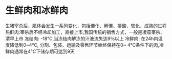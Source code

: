 * 生鲜肉和冰鲜肉
生猪宰杀后，肌体会发生一系列变化，包括僵化、解僵、排酸、软化、成熟的过程
热鲜肉:宰杀后不经冷却加工，直接上市,我国传统的销售方式，一般是凌晨宰杀、清早上市
冻结肉: -18℃,当冻结肉解冻的汁液流失达9％以上
冷鲜肉: 在24h内温度降低到0~4℃, 分割、包装、运输及零售环节始终保持在0~ 4℃条件下的肉,冷鲜肉通常在4℃下储存期可达到9天
